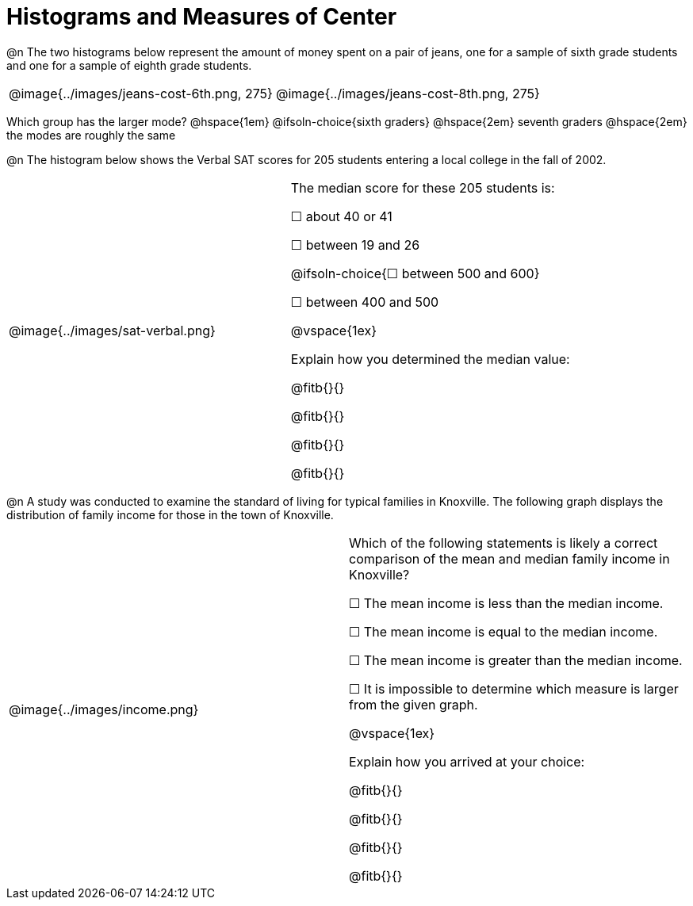 = Histograms and Measures of Center

@n The two histograms below represent the amount of money spent on a pair of jeans, one for a sample of sixth grade students and one for a sample of eighth grade students.

[cols="^1a,^1a"]
|===

| @image{../images/jeans-cost-6th.png, 275}  | @image{../images/jeans-cost-8th.png, 275}

|===


Which group has the larger mode? @hspace{1em} @ifsoln-choice{sixth graders} @hspace{2em} seventh graders @hspace{2em} the modes are roughly the same


@n The histogram below shows the Verbal SAT scores for 205 students entering a local college in the fall of 2002.

[cols="^1a,<1a"]
|===

| @image{../images/sat-verbal.png}
| The median score for these 205 students is:

&#9744; about 40 or 41

&#9744; between 19 and 26

@ifsoln-choice{&#9744; between 500 and 600}

&#9744; between 400 and 500

@vspace{1ex}

Explain how you determined the median value:

@fitb{}{}

@fitb{}{}

@fitb{}{}

@fitb{}{}

|===



@n A study was conducted to examine the standard of living for typical families in Knoxville. The following graph displays the distribution of family income for those in the town of Knoxville.


[cols="^1a,<1a"]
|===

| @image{../images/income.png}
| Which of the following statements is likely a correct comparison of the mean and median family income in Knoxville?

&#9744; The mean income is less than the median income.

&#9744; The mean income is equal to the median income.

&#9744; The mean income is greater than the median income.

&#9744; It is impossible to determine which measure is larger from the given graph.

@vspace{1ex}

Explain how you arrived at your choice:

@fitb{}{}

@fitb{}{}

@fitb{}{}

@fitb{}{}

|===
